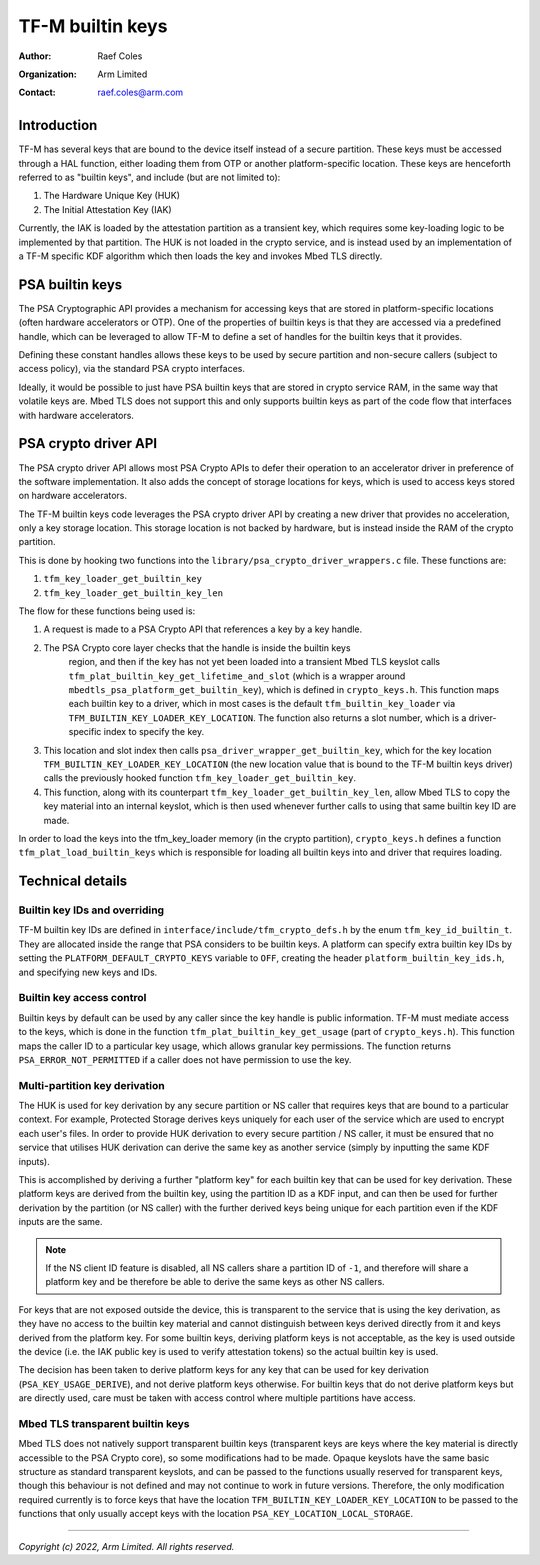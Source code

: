 #################
TF-M builtin keys
#################

:Author: Raef Coles
:Organization: Arm Limited
:Contact: raef.coles@arm.com

************
Introduction
************

TF-M has several keys that are bound to the device itself instead of a secure
partition. These keys must be accessed through a HAL function, either loading
them from OTP or another platform-specific location. These keys are henceforth
referred to as "builtin keys", and include (but are not limited to):

1) The Hardware Unique Key (HUK)
2) The Initial Attestation Key (IAK)

Currently, the IAK is loaded by the attestation partition as a transient key,
which requires some key-loading logic to be implemented by that partition. The
HUK is not loaded in the crypto service, and is instead used by an
implementation of a TF-M specific KDF algorithm which then loads the key and
invokes Mbed TLS directly.

****************
PSA builtin keys
****************

The PSA Cryptographic API provides a mechanism for accessing keys that are
stored in platform-specific locations (often hardware accelerators or OTP). One
of the properties of builtin keys is that they are accessed via a predefined
handle, which can be leveraged to allow TF-M to define a set of handles for the
builtin keys that it provides.

Defining these constant handles allows these keys to be used by secure partition
and non-secure callers (subject to access policy), via the standard PSA crypto
interfaces.

Ideally, it would be possible to just have PSA builtin keys that are stored in
crypto service RAM, in the same way that volatile keys are. Mbed TLS does not
support this and only supports builtin keys as part of the code flow that
interfaces with hardware accelerators.

*********************
PSA crypto driver API
*********************

The PSA crypto driver API allows most PSA Crypto APIs to defer their operation
to an accelerator driver in preference of the software implementation. It also
adds the concept of storage locations for keys, which is used to access keys
stored on hardware accelerators.

The TF-M builtin keys code leverages the PSA crypto driver API by creating a new
driver that provides no acceleration, only a key storage location. This storage
location is not backed by hardware, but is instead inside the RAM of the crypto
partition.

This is done by hooking two functions into the
``library/psa_crypto_driver_wrappers.c`` file. These functions are:

1) ``tfm_key_loader_get_builtin_key``
2) ``tfm_key_loader_get_builtin_key_len``

The flow for these functions being used is:

1) A request is made to a PSA Crypto API that references a key by a key
   handle.
2) The PSA Crypto core layer checks that the handle is inside the builtin keys
    region, and then if the key has not yet been loaded into a transient Mbed
    TLS keyslot calls ``tfm_plat_builtin_key_get_lifetime_and_slot`` (which is a
    wrapper around ``mbedtls_psa_platform_get_builtin_key``), which is defined
    in ``crypto_keys.h``. This function maps each builtin key to a driver, which
    in most cases is the default ``tfm_builtin_key_loader`` via
    ``TFM_BUILTIN_KEY_LOADER_KEY_LOCATION``. The function also returns a slot
    number, which is a driver-specific index to specify the key.
3) This location and slot index then calls
   ``psa_driver_wrapper_get_builtin_key``, which for the key location
   ``TFM_BUILTIN_KEY_LOADER_KEY_LOCATION`` (the new location value that is bound
   to the TF-M builtin keys driver) calls the previously hooked function
   ``tfm_key_loader_get_builtin_key``.
4) This function, along with its counterpart
   ``tfm_key_loader_get_builtin_key_len``, allow Mbed TLS to copy the
   key material into an internal keyslot, which is then used whenever further
   calls to using that same builtin key ID are made.

In order to load the keys into the tfm_key_loader memory (in the crypto
partition), ``crypto_keys.h`` defines a function ``tfm_plat_load_builtin_keys``
which is responsible for loading all builtin keys into and driver that requires
loading.

*****************
Technical details
*****************

------------------------------
Builtin key IDs and overriding
------------------------------

TF-M builtin key IDs are defined in ``interface/include/tfm_crypto_defs.h`` by
the enum ``tfm_key_id_builtin_t``. They are allocated inside the range that PSA
considers to be builtin keys. A platform can specify extra builtin key IDs by
setting the ``PLATFORM_DEFAULT_CRYPTO_KEYS`` variable to ``OFF``, creating the
header ``platform_builtin_key_ids.h``, and specifying new keys and IDs.

--------------------------
Builtin key access control
--------------------------

Builtin keys by default can be used by any caller since the key handle is
public information. TF-M must mediate access to the keys, which is done in the
function ``tfm_plat_builtin_key_get_usage`` (part of ``crypto_keys.h``). This
function maps the caller ID to a particular key usage, which allows granular key
permissions. The function returns ``PSA_ERROR_NOT_PERMITTED`` if a caller does
not have permission to use the key.

------------------------------
Multi-partition key derivation
------------------------------

The HUK is used for key derivation by any secure partition or NS caller that
requires keys that are bound to a particular context. For example, Protected
Storage derives keys uniquely for each user of the service which are used to
encrypt each user's files. In order to provide HUK derivation to every secure
partition / NS caller, it must be ensured that no service that utilises HUK
derivation can derive the same key as another service (simply by inputting the
same KDF inputs).

This is accomplished by deriving a further "platform key" for each builtin key
that can be used for key derivation. These platform keys are derived from the
builtin key, using the partition ID as a KDF input, and can then be used for
further derivation by the partition (or NS caller) with the further derived keys
being unique for each partition even if the KDF inputs are the same.

.. Note::
    If the NS client ID feature is disabled, all NS callers share a partition ID
    of ``-1``, and therefore will share a platform key and be therefore be able
    to derive the same keys as other NS callers.

For keys that are not exposed outside the device, this is transparent to the
service that is using the key derivation, as they have no access to the builtin
key material and cannot distinguish between keys derived directly from it and
keys derived from the platform key. For some builtin keys, deriving platform
keys is not acceptable, as the key is used outside the device (i.e. the IAK
public key is used to verify attestation tokens) so the actual builtin key is
used.

The decision has been taken to derive platform keys for any key that can be used
for key derivation (``PSA_KEY_USAGE_DERIVE``), and not derive platform keys
otherwise. For builtin keys that do not derive platform keys but are directly
used, care must be taken with access control where multiple partitions have
access.

---------------------------------
Mbed TLS transparent builtin keys
---------------------------------

Mbed TLS does not natively support transparent builtin keys (transparent keys
are keys where the key material is directly accessible to the PSA Crypto core),
so some modifications had to be made. Opaque keyslots have the same basic
structure as standard transparent keyslots, and can be passed to the functions
usually reserved for transparent keys, though this behaviour is not defined and
may not continue to work in future versions. Therefore, the only modification
required currently is to force keys that have the location
``TFM_BUILTIN_KEY_LOADER_KEY_LOCATION`` to be passed to the functions that only
usually accept keys with the location ``PSA_KEY_LOCATION_LOCAL_STORAGE``.

--------------

*Copyright (c) 2022, Arm Limited. All rights reserved.*
